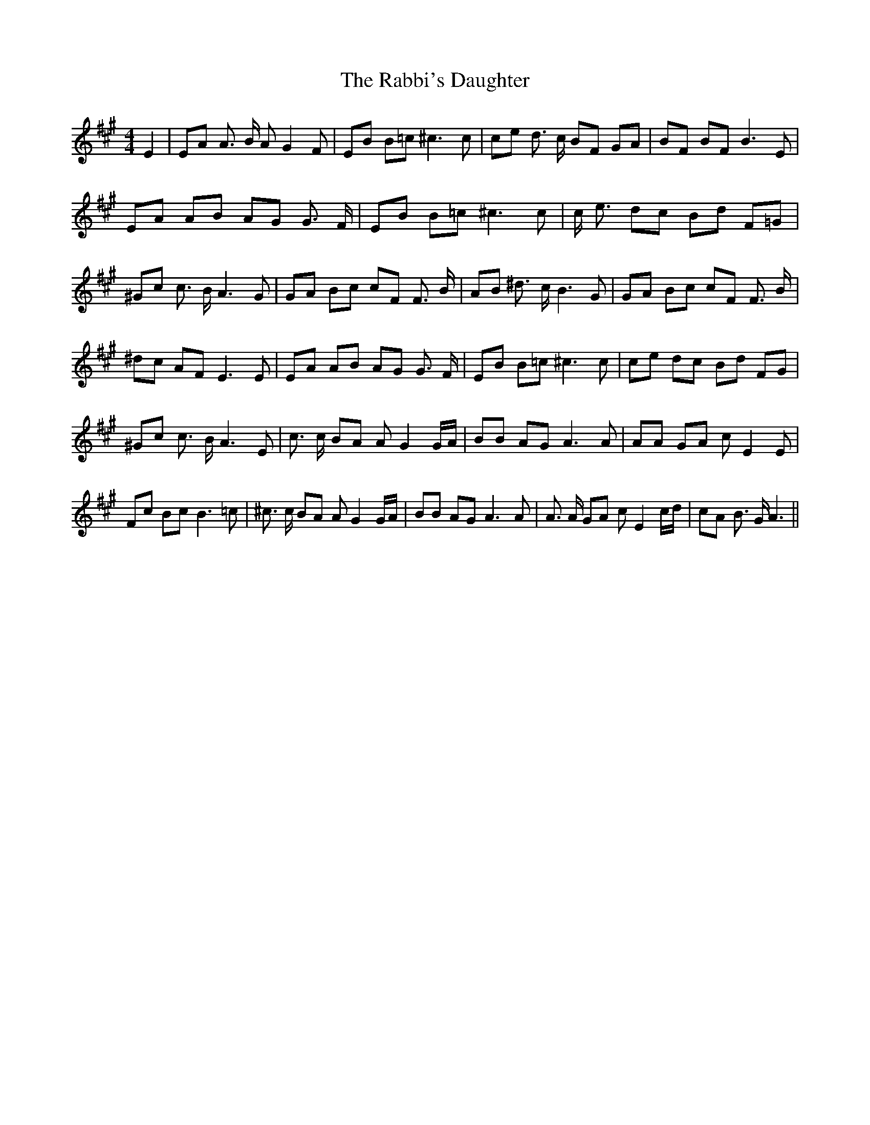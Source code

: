 % Generated more or less automatically by swtoabc by Erich Rickheit KSC
X:1
T:The Rabbi's Daughter
M:4/4
L:1/8
K:A
 E2| EA A3/2 B/2 A G2 F| EB B=c ^c3 c| ce d3/2 c/2 BF GA| BF BF B3 E|\
 EA AB AG G3/2 F/2| EB B=c ^c3 c| c/2 e3/2 dc Bd F=G| ^Gc c3/2 B/2 A3 G|\
 GA Bc cF F3/2 B/2| AB ^d3/2 c/2 B3 G| GA Bc cF F3/2 B/2| ^dc AF E3 E|\
 EA AB AG G3/2 F/2| EB B=c ^c3 c| ce dc Bd FG| ^Gc c3/2 B/2 A3 E| c3/2 c/2 BA A G2 G/2A/2|\
 BB AG A3 A| AA GA c E2 E| Fc Bc B3 =c| ^c3/2 c/2 BA A G2 G/2A/2| BB AG A3 A|\
 A3/2 A/2 GA c E2 c/2d/2| cA B3/2 G/2 A3||

